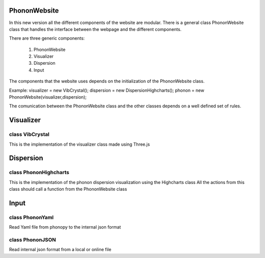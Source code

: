 PhononWebsite
===================================

In this new version all the different components of the website are modular.
There is a general class PhononWebsite class that handles the interface between the
webpage and the different components.

There are three generic components:

    1. PhononWebsite
    2. Visualizer
    3. Dispersion
    4. Input

The components that the website uses depends on the initialization of the PhononWebsite class.

Example:
visualizer = new VibCrystal();
dispersion = new DispersionHighcharts();
phonon  = new PhononWebsite(visualizer,dispersion);

The comunication between the PhononWebsite class and the other classes depends
on a well defined set of rules.



Visualizer
===================================

class VibCrystal
-------------------------
This is the implementation of the visualizer class made using Three.js



Dispersion
===================================

class PhononHighcharts
-------------------------
This is the implementation of the phonon dispersion
visualization using the Highcharts class
All the actions from this class should call a function from the PhononWebsite class



Input
===================================

class PhononYaml
-----------------
Read Yaml file from phonopy to the internal json format

class PhononJSON
-----------------
Read internal json format from a local or online file

